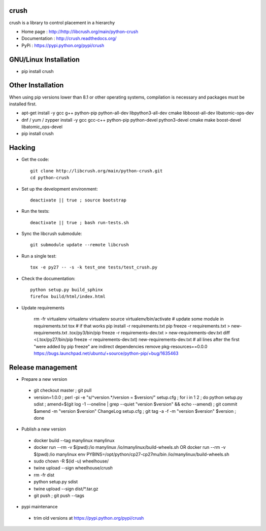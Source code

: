 crush
=====

crush is a library to control placement in a hierarchy

- Home page : http://http://libcrush.org/main/python-crush
- Documentation : http://crush.readthedocs.org/
- PyPi : https://pypi.python.org/pypi/crush

GNU/Linux Installation
======================

* pip install crush

Other Installation
==================

When using pip versions lower than 8.1 or other operating systems,
compilation is necessary and packages must be installed first.

* apt-get install -y gcc g++ python-pip python-all-dev libpython3-all-dev cmake libboost-all-dev libatomic-ops-dev
* dnf / yum / zypper install -y gcc gcc-c++ python-pip python-devel python3-devel cmake make boost-devel libatomic_ops-devel
* pip install crush

Hacking
=======

* Get the code:: 

   git clone http://libcrush.org/main/python-crush.git
   cd python-crush

* Set up the development environment::

   deactivate || true ; source bootstrap

* Run the tests::

   deactivate || true ; bash run-tests.sh

* Sync the libcrush submodule::

   git submodule update --remote libcrush

* Run a single test::

   tox -e py27 -- -s -k test_one tests/test_crush.py

* Check the documentation::

   python setup.py build_sphinx
   firefox build/html/index.html

* Update requirements

   rm -fr virtualenv
   virtualenv virtualenv
   source virtualenv/bin/activate
   # update some module in requirements.txt
   tox
   # if that works
   pip install -r requirements.txt
   pip freeze -r requirements.txt > new-requirements.txt
   .tox/py3/bin/pip freeze -r requirements-dev.txt > new-requirements-dev.txt
   diff <(.tox/py27/bin/pip freeze -r requirements-dev.txt) new-requirements-dev.txt
   # all lines after the first "were added by pip freeze" are indirect dependencies
   remove pkg-resources==0.0.0 https://bugs.launchpad.net/ubuntu/+source/python-pip/+bug/1635463

Release management
==================

* Prepare a new version

 - git checkout master ; git pull
 - version=1.0.0 ; perl -pi -e "s/^version.*/version = $version/" setup.cfg ; for i in 1 2 ; do python setup.py sdist ; amend=$(git log -1 --oneline | grep --quiet "version $version" && echo --amend) ; git commit $amend -m "version $version" ChangeLog setup.cfg ; git tag -a -f -m "version $version" $version ; done

* Publish a new version

 - docker build --tag manylinux manylinux
 - docker run --rm -v $(pwd):/io manylinux /io/manylinux/build-wheels.sh
   OR docker run --rm -v $(pwd):/io manylinux env PYBINS=/opt/python/cp27-cp27mu/bin /io/manylinux/build-wheels.sh
 - sudo chown -R $(id -u) wheelhouse/
 - twine upload --sign wheelhouse/*crush*

 - rm -fr dist
 - python setup.py sdist
 - twine upload --sign dist/\*.tar.gz

 - git push ; git push --tags

* pypi maintenance

 - trim old versions at https://pypi.python.org/pypi/crush



